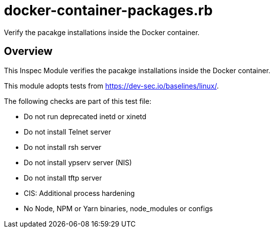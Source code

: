 = docker-container-packages.rb

Verify the pacakge installations inside the Docker container.

== Overview

This Inspec Module verifies the pacakge installations inside the Docker container.

This module adopts tests from https://dev-sec.io/baselines/linux/.

The following checks are part of this test file:

* Do not run deprecated inetd or xinetd
* Do not install Telnet server
* Do not install rsh server
* Do not install ypserv server (NIS)
* Do not install tftp server
* CIS: Additional process hardening
* No Node, NPM or Yarn binaries, node_modules or configs
